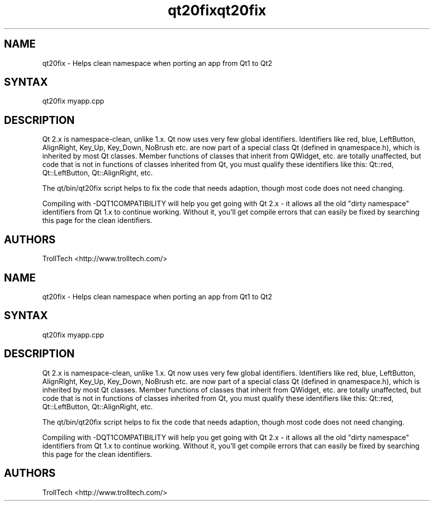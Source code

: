 .TH "qt20fix" "1" "3.0.3" "Troll Tech AS, Norway." ""
.SH "NAME"
.LP 
qt20fix \- Helps clean namespace when porting an app from Qt1 to Qt2
.SH "SYNTAX"
.LP 
qt20fix myapp.cpp

.SH "DESCRIPTION"
.LP 
Qt 2.x is namespace\-clean, unlike 1.x. Qt now uses very
few global identifiers. Identifiers like red, blue,
LeftButton, AlignRight, Key_Up, Key_Down, NoBrush etc.
are now part of a special class Qt (defined in
qnamespace.h), which is inherited by most Qt classes.
Member functions of classes that inherit from QWidget,
etc. are totally unaffected, but code that is not in
functions of classes inherited from Qt, you must qualify
these identifiers like this: Qt::red, Qt::LeftButton,
Qt::AlignRight, etc. 

The qt/bin/qt20fix script helps to fix the code that
needs adaption, though most code does not need changing.

Compiling with \-DQT1COMPATIBILITY will help you get going
with Qt 2.x \- it allows all the old "dirty namespace"
identifiers from Qt 1.x to continue working. Without it,
you'll get compile errors that can easily be fixed by
searching this page for the clean identifiers. 
.SH "AUTHORS"
.LP 
TrollTech <http://www.trolltech.com/>
.TH "qt20fix" "1" "3.0.3" "Troll Tech AS, Norway." ""
.SH "NAME"
.LP 
qt20fix \- Helps clean namespace when porting an app from Qt1 to Qt2
.SH "SYNTAX"
.LP 
qt20fix myapp.cpp

.SH "DESCRIPTION"
.LP 
Qt 2.x is namespace\-clean, unlike 1.x. Qt now uses very
few global identifiers. Identifiers like red, blue,
LeftButton, AlignRight, Key_Up, Key_Down, NoBrush etc.
are now part of a special class Qt (defined in
qnamespace.h), which is inherited by most Qt classes.
Member functions of classes that inherit from QWidget,
etc. are totally unaffected, but code that is not in
functions of classes inherited from Qt, you must qualify
these identifiers like this: Qt::red, Qt::LeftButton,
Qt::AlignRight, etc. 

The qt/bin/qt20fix script helps to fix the code that
needs adaption, though most code does not need changing.

Compiling with \-DQT1COMPATIBILITY will help you get going
with Qt 2.x \- it allows all the old "dirty namespace"
identifiers from Qt 1.x to continue working. Without it,
you'll get compile errors that can easily be fixed by
searching this page for the clean identifiers. 
.SH "AUTHORS"
.LP 
TrollTech <http://www.trolltech.com/>
